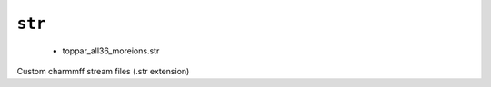 .. _config_ref charmmff custom str:

``str``
-------

  * toppar_all36_moreions.str


Custom charmmff stream files (.str extension)

.. raw:: html

   <div class="autogen-footer">
     <p>This page was generated by ycleptic v2.0.1 on 2025-09-02.</p>
   </div>